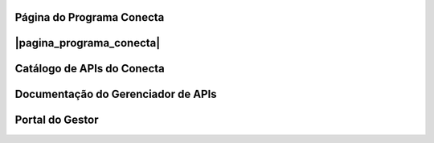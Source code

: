 
.. |pagina_programa_conecta| raw:: html

   <a href="http://gov.br/conecta" target="_blank">Página do Programa Conecta</a>



###############################
Página do Programa Conecta
###############################

###############################
|pagina_programa_conecta|
###############################




###############################
Catálogo de APIs do Conecta
###############################



###################################
Documentação do Gerenciador de APIs
###################################



###############################
Portal do Gestor
###############################
